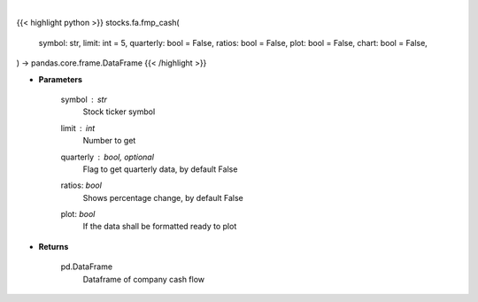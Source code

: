 .. role:: python(code)
    :language: python
    :class: highlight

|

.. raw:: html

    <h3>
    > Getting data
    </h3>

{{< highlight python >}}
stocks.fa.fmp_cash(
    symbol: str,
    limit: int = 5,
    quarterly: bool = False,
    ratios: bool = False,
    plot: bool = False,
    chart: bool = False,
) -> pandas.core.frame.DataFrame
{{< /highlight >}}

.. raw:: html

    <p>
    Get cash flow
    </p>

* **Parameters**

    symbol : *str*
        Stock ticker symbol
    limit : *int*
        Number to get
    quarterly : bool, optional
        Flag to get quarterly data, by default False
    ratios: *bool*
        Shows percentage change, by default False
    plot: *bool*
        If the data shall be formatted ready to plot

* **Returns**

    pd.DataFrame
        Dataframe of company cash flow
